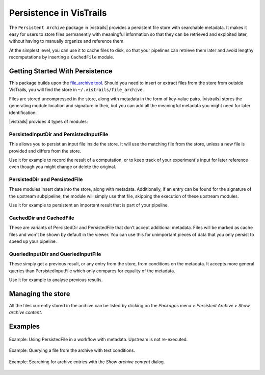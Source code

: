 .. _chap-persistence:

*************************
Persistence in VisTrails
*************************

.. index::persistence

The ``Persistent Archive`` package in |vistrails| provides a persistent file store with searchable metadata. It makes it easy for users to store files permanently with meaningful information so that they can be retrieved and exploited later, without having to manually organize and reference them.

At the simplest level, you can use it to cache files to disk, so that your pipelines can retrieve them later and avoid lengthy recomputations by inserting a ``CachedFile`` module.

Getting Started With Persistence
================================

This package builds upon the `file_archive tool <https://github.com/remram44/file_archive>`_. Should you need to insert or extract files from the store from outside VisTrails, you will find the store in ``~/.vistrails/file_archive``.

Files are stored uncompressed in the store, along with metadata in the form of key-value pairs. |vistrails| stores the generating module location and signature in their, but you can add all the meaningful metadata you might need for later identification.

|vistrails| provides 4 types of modules:

PersistedInputDir and PersistedInputFile
^^^^^^^^^^^^^^^^^^^^^^^^^^^^^^^^^^^^^^^^

This allows you to persist an input file inside the store. It will use the matching file from the store, unless a new file is provided and differs from the store.

Use it for example to record the result of a computation, or to keep track of your experiment's input for later reference even though you might change or delete the original.

PersistedDir and PersistedFile
^^^^^^^^^^^^^^^^^^^^^^^^^^^^^^

These modules insert data into the store, along with metadata. Additionally, if an entry can be found for the signature of the upstream subpipeline, the module will simply use that file, skipping the execution of these upstream modules.

Use it for example to persistent an important result that is part of your pipeline.

CachedDir and CachedFile
^^^^^^^^^^^^^^^^^^^^^^^^

These are variants of PersistedDir and PersistedFile that don't accept additional metadata. Files will be marked as cache files and won't be shown by default in the viewer. You can use this for unimportant pieces of data that you only persist to speed up your pipeline.

QueriedInputDir and QueriedInputFile
^^^^^^^^^^^^^^^^^^^^^^^^^^^^^^^^^^^^

These simply get a previous result, or any entry from the store, from conditions on the metadata. It accepts more general queries than PersistedInputFile which only compares for equality of the metadata.

Use it for example to analyse previous results.

Managing the store
==================

All the files currently stored in the archive can be listed by clicking on the *Packages* menu > *Persistent Archive* > *Show archive content*.

Examples
========

.. figure:: figures/persistent_archive/workflow_persistedfile.png
   :align: center

   Example: Using PersistedFile in a workflow with metadata. Upstream is not re-executed.


.. figure:: figures/persistent_archive/workflow_textquery.png
   :align: center

   Example: Querying a file from the archive with text conditions.


.. figure:: figures/persistent_archive/contents_filter.png
   :align: center

   Example: Searching for archive entries with the *Show archive content* dialog.
